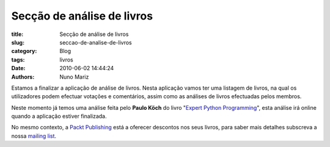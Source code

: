Secção de análise de livros
===========================

:title: Secção de análise de livros
:slug: seccao-de-analise-de-livros
:category: Blog
:tags: livros
:date: 2010-06-02 14:44:24
:authors: Nuno Mariz

Estamos a finalizar a aplicação de análise de livros. Nesta aplicação vamos ter uma listagem de livros, na qual os utilizadores podem efectuar votações e comentários, assim como as análises de livros efectuadas pelos membros.

Neste momento já temos uma análise feita pelo **Paulo Köch** do livro "`Expert Python Programming <http://www.packtpub.com/expert-python-programming/book?utm_source=python.pt&utm_medium=bookrev&utm_content=other&utm_campaign=mdb_003547>`_", esta análise irá online quando a aplicação estiver finalizada.

No mesmo contexto, a `Packt Publishing <http://www.PacktPub.com/>`_ está a oferecer descontos nos seus livros, para saber mais detalhes subscreva a nossa `mailing list <http://groups.google.com/group/python-pt">`_.

